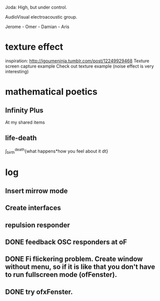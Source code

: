 Joda: High, but under control.

AudioVisual electroacoustic group.

Jerome - Omer - Damian - Aris


* texture effect 
inspiration: http://igoumeninja.tumblr.com/post/12249929468
Texture screen capture example
Check out texture example (noise effect is very interesting)

* mathematical poetics

** Infinity Plus
   At my shared items

** life-death

   \int_{birth}^{death}{what happens*how you feel about it dt}

* log
** Insert mirrow mode
** Create interfaces
** repulsion responder
** DONE feedback OSC responders at oF
** DONE Fi flickering problem. Create window without menu, so if it is like that you don't have to run fullscreen mode (ofFenster).
** DONE try ofxFenster.
